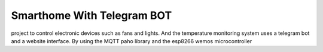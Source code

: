 ###################
Smarthome With Telegram BOT
###################

project to control electronic devices such as fans and lights. And the temperature monitoring system uses a telegram bot and a website interface. By using the MQTT paho library and the esp8266 wemos microcontroller
